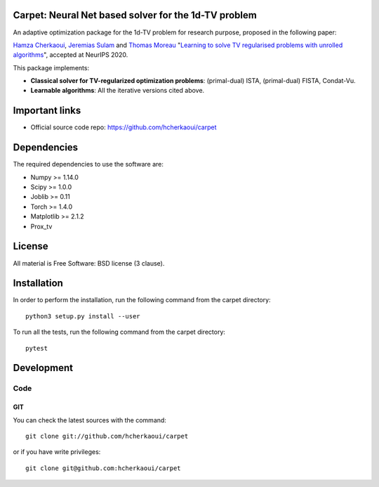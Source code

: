 .. -*- mode: rst -*-

|Python36|_ |Travis|_ |Codecov|_


.. |Python36| image:: https://img.shields.io/badge/python-3.6-blue.svg
.. _Python36: https://badge.fury.io/py/scikit-learn

.. |Travis| image:: https://travis-ci.com/hcherkaoui/carpet.svg?branch=master
.. _Travis: https://travis-ci.com/hcherkaoui/carpet

.. |Codecov| image:: https://codecov.io/gh/hcherkaoui/carpet/branch/master/graph/badge.svg
.. _Codecov: https://codecov.io/gh/hcherkaoui/carpet


Carpet: Neural Net based solver for the 1d-TV problem
=====================================================

An adaptive optimization package for the 1d-TV problem for research purpose, proposed in the following paper:  

`Hamza Cherkaoui`_, `Jeremias Sulam`_ and `Thomas Moreau`_ "`Learning to solve TV regularised problems with unrolled algorithms`_", accepted at NeurIPS 2020.


This package implements:

- **Classical solver for TV-regularized optimization problems**: (primal-dual) ISTA, (primal-dual) FISTA, Condat-Vu.

- **Learnable algorithms**: All the iterative versions cited above.

.. Links to different projects


.. _pytorch: https://pytorch.org/
.. _tensorflow: https://tensorflow.org/
.. _numpy: https://numpy.org/
.. _prox_tv: https://github.com/albarji/proxTV/


Important links
===============

- Official source code repo: https://github.com/hcherkaoui/carpet

Dependencies
============

The required dependencies to use the software are:

* Numpy >= 1.14.0
* Scipy >= 1.0.0
* Joblib >= 0.11
* Torch >= 1.4.0
* Matplotlib >= 2.1.2
* Prox_tv

License
=======

All material is Free Software: BSD license (3 clause).

Installation
============

In order to perform the installation, run the following command from the carpet directory::

    python3 setup.py install --user

To run all the tests, run the following command from the carpet directory::

    pytest

Development
===========

Code
----

GIT
~~~

You can check the latest sources with the command::

    git clone git://github.com/hcherkaoui/carpet

or if you have write privileges::

    git clone git@github.com:hcherkaoui/carpet
    
    
.. _`Thomas Moreau`: https://tommoral.github.io
.. _`Hamza Cherkaoui`: https://hcherkaoui.github.io/
.. _`Jeremias Sulam`: https://sites.google.com/view/jsulam
.. _`Learning to solve TV regularised problems with unrolled algorithms`: https://hal.archives-ouvertes.fr/hal-02954181
